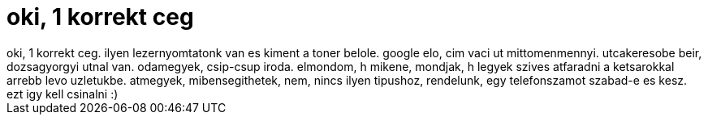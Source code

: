 = oki, 1 korrekt ceg

:slug: oki_1_korrekt_ceg
:category: regi
:tags: hu
:date: 2006-10-06T13:44:11Z
++++
oki, 1 korrekt ceg. ilyen lezernyomtatonk van es kiment a toner belole. google elo, cim vaci ut mittomenmennyi. utcakeresobe beir, dozsagyorgyi utnal van. odamegyek, csip-csup iroda. elmondom, h mikene, mondjak, h legyek szives atfaradni a ketsarokkal arrebb levo uzletukbe. atmegyek, mibensegithetek, nem, nincs ilyen tipushoz, rendelunk, egy telefonszamot szabad-e es kesz. ezt igy kell csinalni :)
++++
